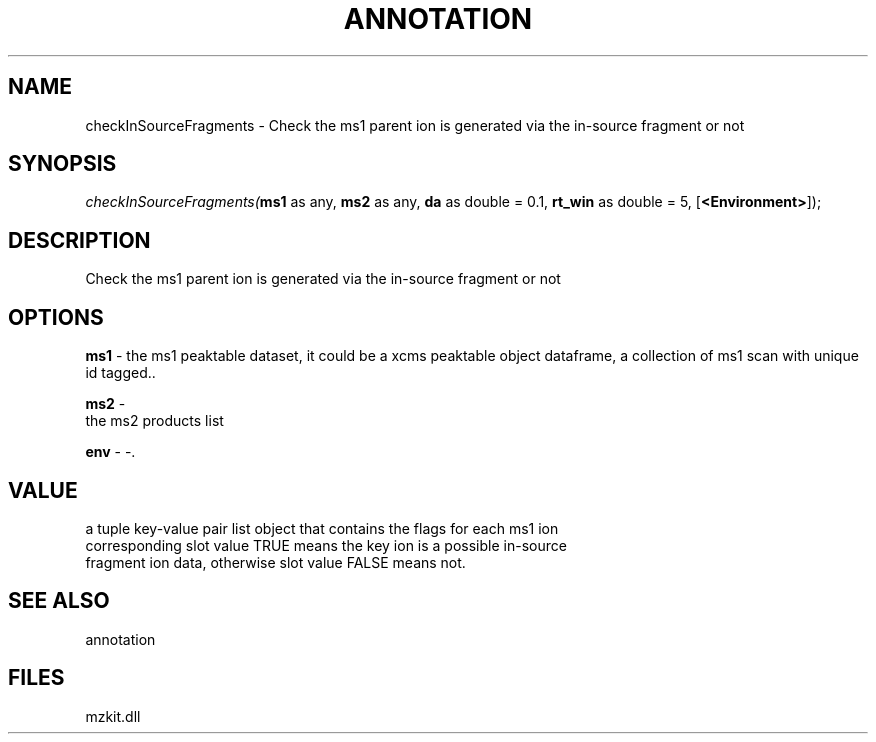 .\" man page create by R# package system.
.TH ANNOTATION 1 2000-1月 "checkInSourceFragments" "checkInSourceFragments"
.SH NAME
checkInSourceFragments \- Check the ms1 parent ion is generated via the in-source fragment or not
.SH SYNOPSIS
\fIcheckInSourceFragments(\fBms1\fR as any, 
\fBms2\fR as any, 
\fBda\fR as double = 0.1, 
\fBrt_win\fR as double = 5, 
[\fB<Environment>\fR]);\fR
.SH DESCRIPTION
.PP
Check the ms1 parent ion is generated via the in-source fragment or not
.PP
.SH OPTIONS
.PP
\fBms1\fB \fR\- the ms1 peaktable dataset, it could be a xcms peaktable object dataframe, a collection of ms1 scan with unique id tagged.. 
.PP
.PP
\fBms2\fB \fR\- 
 the ms2 products list
. 
.PP
.PP
\fBenv\fB \fR\- -. 
.PP
.SH VALUE
.PP
a tuple key-value pair list object that contains the flags for each ms1 ion
 corresponding slot value TRUE means the key ion is a possible in-source
 fragment ion data, otherwise slot value FALSE means not.
.PP
.SH SEE ALSO
annotation
.SH FILES
.PP
mzkit.dll
.PP
